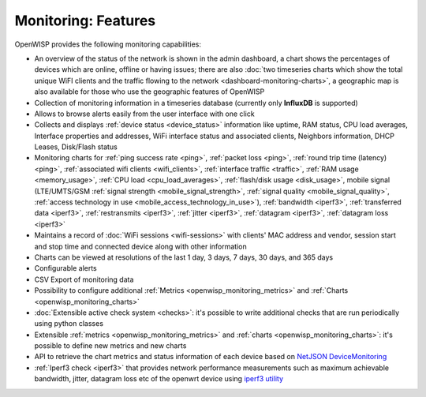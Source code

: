Monitoring: Features
====================

OpenWISP provides the following monitoring capabilities:

- An overview of the status of the network is shown in the admin
  dashboard, a chart shows the percentages of devices which are online,
  offline or having issues; there are also :doc:`two timeseries charts
  which show the total unique WiFI clients and the traffic flowing to the
  network <dashboard-monitoring-charts>`, a geographic map is also
  available for those who use the geographic features of OpenWISP
- Collection of monitoring information in a timeseries database (currently
  only **InfluxDB** is supported)
- Allows to browse alerts easily from the user interface with one click
- Collects and displays :ref:`device status <device_status>` information
  like uptime, RAM status, CPU load averages, Interface properties and
  addresses, WiFi interface status and associated clients, Neighbors
  information, DHCP Leases, Disk/Flash status
- Monitoring charts for :ref:`ping success rate <ping>`, :ref:`packet loss
  <ping>`, :ref:`round trip time (latency) <ping>`, :ref:`associated wifi
  clients <wifi_clients>`, :ref:`interface traffic <traffic>`, :ref:`RAM
  usage <memory_usage>`, :ref:`CPU load <cpu_load_averages>`,
  :ref:`flash/disk usage <disk_usage>`, mobile signal (LTE/UMTS/GSM
  :ref:`signal strength <mobile_signal_strength>`, :ref:`signal quality
  <mobile_signal_quality>`, :ref:`access technology in use
  <mobile_access_technology_in_use>`), :ref:`bandwidth <iperf3>`,
  :ref:`transferred data <iperf3>`, :ref:`restransmits <iperf3>`,
  :ref:`jitter <iperf3>`, :ref:`datagram <iperf3>`, :ref:`datagram loss
  <iperf3>`
- Maintains a record of :doc:`WiFi sessions <wifi-sessions>` with clients'
  MAC address and vendor, session start and stop time and connected device
  along with other information
- Charts can be viewed at resolutions of the last 1 day, 3 days, 7 days,
  30 days, and 365 days
- Configurable alerts
- CSV Export of monitoring data
- Possibility to configure additional :ref:`Metrics
  <openwisp_monitoring_metrics>` and :ref:`Charts
  <openwisp_monitoring_charts>`
- :doc:`Extensible active check system <checks>`: it's possible to write
  additional checks that are run periodically using python classes
- Extensible :ref:`metrics <openwisp_monitoring_metrics>` and :ref:`charts
  <openwisp_monitoring_charts>`: it's possible to define new metrics and
  new charts
- API to retrieve the chart metrics and status information of each device
  based on `NetJSON DeviceMonitoring
  <http://netjson.org/docs/what.html#devicemonitoring>`_
- :ref:`Iperf3 check <iperf3>` that provides network performance
  measurements such as maximum achievable bandwidth, jitter, datagram loss
  etc of the openwrt device using `iperf3 utility <https://iperf.fr/>`_
